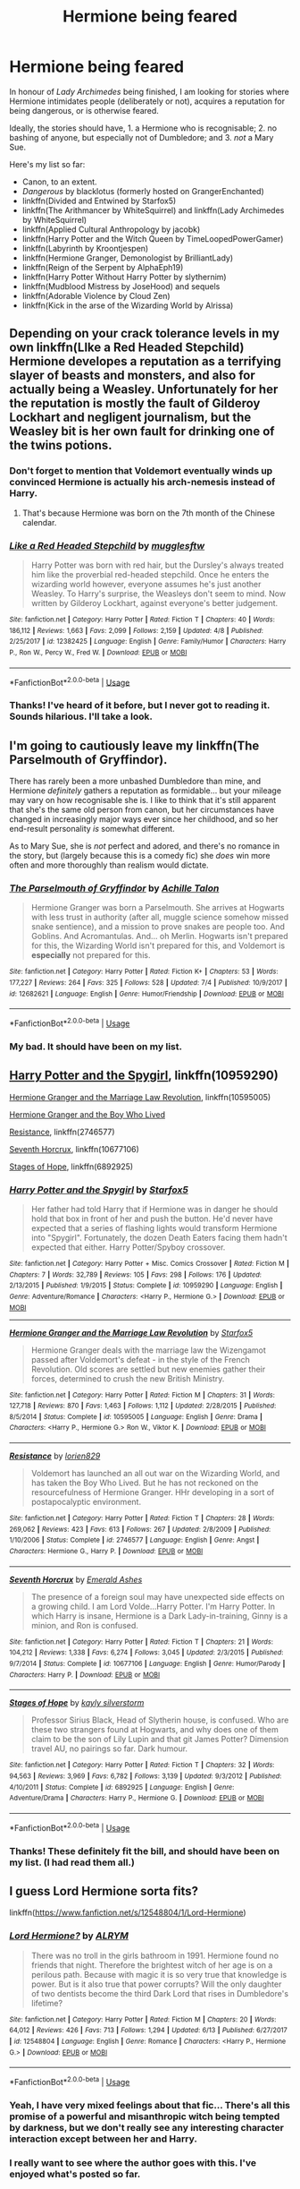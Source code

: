 #+TITLE: Hermione being feared

* Hermione being feared
:PROPERTIES:
:Author: turbinicarpus
:Score: 35
:DateUnix: 1531174772.0
:DateShort: 2018-Jul-10
:FlairText: Request
:END:
In honour of /Lady Archimedes/ being finished, I am looking for stories where Hermione intimidates people (deliberately or not), acquires a reputation for being dangerous, or is otherwise feared.

Ideally, the stories should have, 1. a Hermione who is recognisable; 2. no bashing of anyone, but especially not of Dumbledore; and 3. /not/ a Mary Sue.

Here's my list so far:

- Canon, to an extent.
- /Dangerous/ by blacklotus (formerly hosted on GrangerEnchanted)
- linkffn(Divided and Entwined by Starfox5)
- linkffn(The Arithmancer by WhiteSquirrel) and linkffn(Lady Archimedes by WhiteSquirrel)
- linkffn(Applied Cultural Anthropology by jacobk)
- linkffn(Harry Potter and the Witch Queen by TimeLoopedPowerGamer)
- linkffn(Labyrinth by Kroontjespen)
- linkffn(Hermione Granger, Demonologist by BrilliantLady)
- linkffn(Reign of the Serpent by AlphaEph19)
- linkffn(Harry Potter Without Harry Potter by slythernim)
- linkffn(Mudblood Mistress by JoseHood) and sequels
- linkffn(Adorable Violence by Cloud Zen)
- linkffn(Kick in the arse of the Wizarding World by Alrissa)


** Depending on your crack tolerance levels in my own linkffn(LIke a Red Headed Stepchild) Hermione developes a reputation as a terrifying slayer of beasts and monsters, and also for actually being a Weasley. Unfortunately for her the reputation is mostly the fault of Gilderoy Lockhart and negligent journalism, but the Weasley bit is her own fault for drinking one of the twins potions.
:PROPERTIES:
:Author: Full-Paragon
:Score: 17
:DateUnix: 1531175768.0
:DateShort: 2018-Jul-10
:END:

*** Don't forget to mention that Voldemort eventually winds up convinced Hermione is actually his arch-nemesis instead of Harry.
:PROPERTIES:
:Author: CryptidGrimnoir
:Score: 10
:DateUnix: 1531176904.0
:DateShort: 2018-Jul-10
:END:

**** That's because Hermione was born on the 7th month of the Chinese calendar.
:PROPERTIES:
:Author: Full-Paragon
:Score: 10
:DateUnix: 1531177366.0
:DateShort: 2018-Jul-10
:END:


*** [[https://www.fanfiction.net/s/12382425/1/][*/Like a Red Headed Stepchild/*]] by [[https://www.fanfiction.net/u/4497458/mugglesftw][/mugglesftw/]]

#+begin_quote
  Harry Potter was born with red hair, but the Dursley's always treated him like the proverbial red-headed stepchild. Once he enters the wizarding world however, everyone assumes he's just another Weasley. To Harry's surprise, the Weasleys don't seem to mind. Now written by Gilderoy Lockhart, against everyone's better judgement.
#+end_quote

^{/Site/:} ^{fanfiction.net} ^{*|*} ^{/Category/:} ^{Harry} ^{Potter} ^{*|*} ^{/Rated/:} ^{Fiction} ^{T} ^{*|*} ^{/Chapters/:} ^{40} ^{*|*} ^{/Words/:} ^{186,112} ^{*|*} ^{/Reviews/:} ^{1,663} ^{*|*} ^{/Favs/:} ^{2,099} ^{*|*} ^{/Follows/:} ^{2,159} ^{*|*} ^{/Updated/:} ^{4/8} ^{*|*} ^{/Published/:} ^{2/25/2017} ^{*|*} ^{/id/:} ^{12382425} ^{*|*} ^{/Language/:} ^{English} ^{*|*} ^{/Genre/:} ^{Family/Humor} ^{*|*} ^{/Characters/:} ^{Harry} ^{P.,} ^{Ron} ^{W.,} ^{Percy} ^{W.,} ^{Fred} ^{W.} ^{*|*} ^{/Download/:} ^{[[http://www.ff2ebook.com/old/ffn-bot/index.php?id=12382425&source=ff&filetype=epub][EPUB]]} ^{or} ^{[[http://www.ff2ebook.com/old/ffn-bot/index.php?id=12382425&source=ff&filetype=mobi][MOBI]]}

--------------

*FanfictionBot*^{2.0.0-beta} | [[https://github.com/tusing/reddit-ffn-bot/wiki/Usage][Usage]]
:PROPERTIES:
:Author: FanfictionBot
:Score: 1
:DateUnix: 1531175783.0
:DateShort: 2018-Jul-10
:END:


*** Thanks! I've heard of it before, but I never got to reading it. Sounds hilarious. I'll take a look.
:PROPERTIES:
:Author: turbinicarpus
:Score: 1
:DateUnix: 1531426430.0
:DateShort: 2018-Jul-13
:END:


** I'm going to cautiously leave my linkffn(The Parselmouth of Gryffindor).

There has rarely been a more unbashed Dumbledore than mine, and Hermione /definitely/ gathers a reputation as formidable... but your mileage may vary on how recognisable she is. I like to think that it's still apparent that she's the same old person from canon, but her circumstances have changed in increasingly major ways ever since her childhood, and so her end-result personality /is/ somewhat different.

As to Mary Sue, she is /not/ perfect and adored, and there's no romance in the story, but (largely because this is a comedy fic) she /does/ win more often and more thoroughly than realism would dictate.
:PROPERTIES:
:Author: Achille-Talon
:Score: 18
:DateUnix: 1531175463.0
:DateShort: 2018-Jul-10
:END:

*** [[https://www.fanfiction.net/s/12682621/1/][*/The Parselmouth of Gryffindor/*]] by [[https://www.fanfiction.net/u/7922987/Achille-Talon][/Achille Talon/]]

#+begin_quote
  Hermione Granger was born a Parselmouth. She arrives at Hogwarts with less trust in authority (after all, muggle science somehow missed snake sentience), and a mission to prove snakes are people too. And Goblins. And Acromantulas. And... oh Merlin. Hogwarts isn't prepared for this, the Wizarding World isn't prepared for this, and Voldemort is *especially* not prepared for this.
#+end_quote

^{/Site/:} ^{fanfiction.net} ^{*|*} ^{/Category/:} ^{Harry} ^{Potter} ^{*|*} ^{/Rated/:} ^{Fiction} ^{K+} ^{*|*} ^{/Chapters/:} ^{53} ^{*|*} ^{/Words/:} ^{177,227} ^{*|*} ^{/Reviews/:} ^{264} ^{*|*} ^{/Favs/:} ^{325} ^{*|*} ^{/Follows/:} ^{528} ^{*|*} ^{/Updated/:} ^{7/4} ^{*|*} ^{/Published/:} ^{10/9/2017} ^{*|*} ^{/id/:} ^{12682621} ^{*|*} ^{/Language/:} ^{English} ^{*|*} ^{/Genre/:} ^{Humor/Friendship} ^{*|*} ^{/Download/:} ^{[[http://www.ff2ebook.com/old/ffn-bot/index.php?id=12682621&source=ff&filetype=epub][EPUB]]} ^{or} ^{[[http://www.ff2ebook.com/old/ffn-bot/index.php?id=12682621&source=ff&filetype=mobi][MOBI]]}

--------------

*FanfictionBot*^{2.0.0-beta} | [[https://github.com/tusing/reddit-ffn-bot/wiki/Usage][Usage]]
:PROPERTIES:
:Author: FanfictionBot
:Score: 3
:DateUnix: 1531175470.0
:DateShort: 2018-Jul-10
:END:


*** My bad. It should have been on my list.
:PROPERTIES:
:Author: turbinicarpus
:Score: 3
:DateUnix: 1531426495.0
:DateShort: 2018-Jul-13
:END:


** [[https://www.fanfiction.net/s/10959290/1/Harry-Potter-and-the-Spygirl][Harry Potter and the Spygirl]], linkffn(10959290)

[[https://www.fanfiction.net/s/10595005/1/Hermione-Granger-and-the-Marriage-Law-Revolution][Hermione Granger and the Marriage Law Revolution]], linkffn(10595005)

[[https://www.tthfanfic.org/Story-30822][Hermione Granger and the Boy Who Lived]]

[[https://www.fanfiction.net/s/2746577/1/Resistance][Resistance]], linkffn(2746577)

[[https://www.fanfiction.net/s/10677106/1/Seventh-Horcrux][Seventh Horcrux]], linkffn(10677106)

[[https://www.fanfiction.net/s/6892925/1/Stages-of-Hope][Stages of Hope]], linkffn(6892925)
:PROPERTIES:
:Author: InquisitorCOC
:Score: 7
:DateUnix: 1531176311.0
:DateShort: 2018-Jul-10
:END:

*** [[https://www.fanfiction.net/s/10959290/1/][*/Harry Potter and the Spygirl/*]] by [[https://www.fanfiction.net/u/2548648/Starfox5][/Starfox5/]]

#+begin_quote
  Her father had told Harry that if Hermione was in danger he should hold that box in front of her and push the button. He'd never have expected that a series of flashing lights would transform Hermione into "Spygirl". Fortunately, the dozen Death Eaters facing them hadn't expected that either. Harry Potter/Spyboy crossover.
#+end_quote

^{/Site/:} ^{fanfiction.net} ^{*|*} ^{/Category/:} ^{Harry} ^{Potter} ^{+} ^{Misc.} ^{Comics} ^{Crossover} ^{*|*} ^{/Rated/:} ^{Fiction} ^{M} ^{*|*} ^{/Chapters/:} ^{7} ^{*|*} ^{/Words/:} ^{32,789} ^{*|*} ^{/Reviews/:} ^{105} ^{*|*} ^{/Favs/:} ^{298} ^{*|*} ^{/Follows/:} ^{176} ^{*|*} ^{/Updated/:} ^{2/13/2015} ^{*|*} ^{/Published/:} ^{1/9/2015} ^{*|*} ^{/Status/:} ^{Complete} ^{*|*} ^{/id/:} ^{10959290} ^{*|*} ^{/Language/:} ^{English} ^{*|*} ^{/Genre/:} ^{Adventure/Romance} ^{*|*} ^{/Characters/:} ^{<Harry} ^{P.,} ^{Hermione} ^{G.>} ^{*|*} ^{/Download/:} ^{[[http://www.ff2ebook.com/old/ffn-bot/index.php?id=10959290&source=ff&filetype=epub][EPUB]]} ^{or} ^{[[http://www.ff2ebook.com/old/ffn-bot/index.php?id=10959290&source=ff&filetype=mobi][MOBI]]}

--------------

[[https://www.fanfiction.net/s/10595005/1/][*/Hermione Granger and the Marriage Law Revolution/*]] by [[https://www.fanfiction.net/u/2548648/Starfox5][/Starfox5/]]

#+begin_quote
  Hermione Granger deals with the marriage law the Wizengamot passed after Voldemort's defeat - in the style of the French Revolution. Old scores are settled but new enemies gather their forces, determined to crush the new British Ministry.
#+end_quote

^{/Site/:} ^{fanfiction.net} ^{*|*} ^{/Category/:} ^{Harry} ^{Potter} ^{*|*} ^{/Rated/:} ^{Fiction} ^{M} ^{*|*} ^{/Chapters/:} ^{31} ^{*|*} ^{/Words/:} ^{127,718} ^{*|*} ^{/Reviews/:} ^{870} ^{*|*} ^{/Favs/:} ^{1,463} ^{*|*} ^{/Follows/:} ^{1,112} ^{*|*} ^{/Updated/:} ^{2/28/2015} ^{*|*} ^{/Published/:} ^{8/5/2014} ^{*|*} ^{/Status/:} ^{Complete} ^{*|*} ^{/id/:} ^{10595005} ^{*|*} ^{/Language/:} ^{English} ^{*|*} ^{/Genre/:} ^{Drama} ^{*|*} ^{/Characters/:} ^{<Harry} ^{P.,} ^{Hermione} ^{G.>} ^{Ron} ^{W.,} ^{Viktor} ^{K.} ^{*|*} ^{/Download/:} ^{[[http://www.ff2ebook.com/old/ffn-bot/index.php?id=10595005&source=ff&filetype=epub][EPUB]]} ^{or} ^{[[http://www.ff2ebook.com/old/ffn-bot/index.php?id=10595005&source=ff&filetype=mobi][MOBI]]}

--------------

[[https://www.fanfiction.net/s/2746577/1/][*/Resistance/*]] by [[https://www.fanfiction.net/u/636397/lorien829][/lorien829/]]

#+begin_quote
  Voldemort has launched an all out war on the Wizarding World, and has taken the Boy Who Lived. But he has not reckoned on the resourcefulness of Hermione Granger. HHr developing in a sort of postapocalyptic environment.
#+end_quote

^{/Site/:} ^{fanfiction.net} ^{*|*} ^{/Category/:} ^{Harry} ^{Potter} ^{*|*} ^{/Rated/:} ^{Fiction} ^{T} ^{*|*} ^{/Chapters/:} ^{28} ^{*|*} ^{/Words/:} ^{269,062} ^{*|*} ^{/Reviews/:} ^{423} ^{*|*} ^{/Favs/:} ^{613} ^{*|*} ^{/Follows/:} ^{267} ^{*|*} ^{/Updated/:} ^{2/8/2009} ^{*|*} ^{/Published/:} ^{1/10/2006} ^{*|*} ^{/Status/:} ^{Complete} ^{*|*} ^{/id/:} ^{2746577} ^{*|*} ^{/Language/:} ^{English} ^{*|*} ^{/Genre/:} ^{Angst} ^{*|*} ^{/Characters/:} ^{Hermione} ^{G.,} ^{Harry} ^{P.} ^{*|*} ^{/Download/:} ^{[[http://www.ff2ebook.com/old/ffn-bot/index.php?id=2746577&source=ff&filetype=epub][EPUB]]} ^{or} ^{[[http://www.ff2ebook.com/old/ffn-bot/index.php?id=2746577&source=ff&filetype=mobi][MOBI]]}

--------------

[[https://www.fanfiction.net/s/10677106/1/][*/Seventh Horcrux/*]] by [[https://www.fanfiction.net/u/4112736/Emerald-Ashes][/Emerald Ashes/]]

#+begin_quote
  The presence of a foreign soul may have unexpected side effects on a growing child. I am Lord Volde...Harry Potter. I'm Harry Potter. In which Harry is insane, Hermione is a Dark Lady-in-training, Ginny is a minion, and Ron is confused.
#+end_quote

^{/Site/:} ^{fanfiction.net} ^{*|*} ^{/Category/:} ^{Harry} ^{Potter} ^{*|*} ^{/Rated/:} ^{Fiction} ^{T} ^{*|*} ^{/Chapters/:} ^{21} ^{*|*} ^{/Words/:} ^{104,212} ^{*|*} ^{/Reviews/:} ^{1,338} ^{*|*} ^{/Favs/:} ^{6,274} ^{*|*} ^{/Follows/:} ^{3,045} ^{*|*} ^{/Updated/:} ^{2/3/2015} ^{*|*} ^{/Published/:} ^{9/7/2014} ^{*|*} ^{/Status/:} ^{Complete} ^{*|*} ^{/id/:} ^{10677106} ^{*|*} ^{/Language/:} ^{English} ^{*|*} ^{/Genre/:} ^{Humor/Parody} ^{*|*} ^{/Characters/:} ^{Harry} ^{P.} ^{*|*} ^{/Download/:} ^{[[http://www.ff2ebook.com/old/ffn-bot/index.php?id=10677106&source=ff&filetype=epub][EPUB]]} ^{or} ^{[[http://www.ff2ebook.com/old/ffn-bot/index.php?id=10677106&source=ff&filetype=mobi][MOBI]]}

--------------

[[https://www.fanfiction.net/s/6892925/1/][*/Stages of Hope/*]] by [[https://www.fanfiction.net/u/291348/kayly-silverstorm][/kayly silverstorm/]]

#+begin_quote
  Professor Sirius Black, Head of Slytherin house, is confused. Who are these two strangers found at Hogwarts, and why does one of them claim to be the son of Lily Lupin and that git James Potter? Dimension travel AU, no pairings so far. Dark humour.
#+end_quote

^{/Site/:} ^{fanfiction.net} ^{*|*} ^{/Category/:} ^{Harry} ^{Potter} ^{*|*} ^{/Rated/:} ^{Fiction} ^{T} ^{*|*} ^{/Chapters/:} ^{32} ^{*|*} ^{/Words/:} ^{94,563} ^{*|*} ^{/Reviews/:} ^{3,969} ^{*|*} ^{/Favs/:} ^{6,782} ^{*|*} ^{/Follows/:} ^{3,139} ^{*|*} ^{/Updated/:} ^{9/3/2012} ^{*|*} ^{/Published/:} ^{4/10/2011} ^{*|*} ^{/Status/:} ^{Complete} ^{*|*} ^{/id/:} ^{6892925} ^{*|*} ^{/Language/:} ^{English} ^{*|*} ^{/Genre/:} ^{Adventure/Drama} ^{*|*} ^{/Characters/:} ^{Harry} ^{P.,} ^{Hermione} ^{G.} ^{*|*} ^{/Download/:} ^{[[http://www.ff2ebook.com/old/ffn-bot/index.php?id=6892925&source=ff&filetype=epub][EPUB]]} ^{or} ^{[[http://www.ff2ebook.com/old/ffn-bot/index.php?id=6892925&source=ff&filetype=mobi][MOBI]]}

--------------

*FanfictionBot*^{2.0.0-beta} | [[https://github.com/tusing/reddit-ffn-bot/wiki/Usage][Usage]]
:PROPERTIES:
:Author: FanfictionBot
:Score: 1
:DateUnix: 1531176327.0
:DateShort: 2018-Jul-10
:END:


*** Thanks! These definitely fit the bill, and should have been on my list. (I had read them all.)
:PROPERTIES:
:Author: turbinicarpus
:Score: 1
:DateUnix: 1531426584.0
:DateShort: 2018-Jul-13
:END:


** I guess Lord Hermione sorta fits?

linkffn([[https://www.fanfiction.net/s/12548804/1/Lord-Hermione]])
:PROPERTIES:
:Author: Deathcrow
:Score: 6
:DateUnix: 1531177536.0
:DateShort: 2018-Jul-10
:END:

*** [[https://www.fanfiction.net/s/12548804/1/][*/Lord Hermione?/*]] by [[https://www.fanfiction.net/u/8427977/ALRYM][/ALRYM/]]

#+begin_quote
  There was no troll in the girls bathroom in 1991. Hermione found no friends that night. Therefore the brightest witch of her age is on a perilous path. Because with magic it is so very true that knowledge is power. But is it also true that power corrupts? Will the only daughter of two dentists become the third Dark Lord that rises in Dumbledore's lifetime?
#+end_quote

^{/Site/:} ^{fanfiction.net} ^{*|*} ^{/Category/:} ^{Harry} ^{Potter} ^{*|*} ^{/Rated/:} ^{Fiction} ^{M} ^{*|*} ^{/Chapters/:} ^{20} ^{*|*} ^{/Words/:} ^{64,012} ^{*|*} ^{/Reviews/:} ^{426} ^{*|*} ^{/Favs/:} ^{713} ^{*|*} ^{/Follows/:} ^{1,294} ^{*|*} ^{/Updated/:} ^{6/13} ^{*|*} ^{/Published/:} ^{6/27/2017} ^{*|*} ^{/id/:} ^{12548804} ^{*|*} ^{/Language/:} ^{English} ^{*|*} ^{/Genre/:} ^{Romance} ^{*|*} ^{/Characters/:} ^{<Harry} ^{P.,} ^{Hermione} ^{G.>} ^{*|*} ^{/Download/:} ^{[[http://www.ff2ebook.com/old/ffn-bot/index.php?id=12548804&source=ff&filetype=epub][EPUB]]} ^{or} ^{[[http://www.ff2ebook.com/old/ffn-bot/index.php?id=12548804&source=ff&filetype=mobi][MOBI]]}

--------------

*FanfictionBot*^{2.0.0-beta} | [[https://github.com/tusing/reddit-ffn-bot/wiki/Usage][Usage]]
:PROPERTIES:
:Author: FanfictionBot
:Score: 1
:DateUnix: 1531177545.0
:DateShort: 2018-Jul-10
:END:


*** Yeah, I have very mixed feelings about that fic... There's all this promise of a powerful and misanthropic witch being tempted by darkness, but we don't really see any interesting character interaction except between her and Harry.
:PROPERTIES:
:Author: turbinicarpus
:Score: 1
:DateUnix: 1531426687.0
:DateShort: 2018-Jul-13
:END:


*** I really want to see where the author goes with this. I've enjoyed what's posted so far.
:PROPERTIES:
:Author: Lansydyr
:Score: 1
:DateUnix: 1531451469.0
:DateShort: 2018-Jul-13
:END:


** Hallows and Pathos linkffn(Hallows and Pathos), though the power of the Hallows is stretched a bit here.
:PROPERTIES:
:Author: XeshTrill
:Score: 3
:DateUnix: 1531175959.0
:DateShort: 2018-Jul-10
:END:

*** [[https://www.fanfiction.net/s/4889913/1/][*/Hallows and Pathos/*]] by [[https://www.fanfiction.net/u/1446455/Perspicacity][/Perspicacity/]]

#+begin_quote
  A mistake by a dying man drives Hermione to obsession as she seeks to unlock the secrets of the Deathly Hallows. Harry, wanting only peace, tries to rid himself of the taint of death. Two friends clash in a tragic struggle for identity and destiny.
#+end_quote

^{/Site/:} ^{fanfiction.net} ^{*|*} ^{/Category/:} ^{Harry} ^{Potter} ^{*|*} ^{/Rated/:} ^{Fiction} ^{M} ^{*|*} ^{/Chapters/:} ^{3} ^{*|*} ^{/Words/:} ^{16,930} ^{*|*} ^{/Reviews/:} ^{113} ^{*|*} ^{/Favs/:} ^{480} ^{*|*} ^{/Follows/:} ^{131} ^{*|*} ^{/Published/:} ^{2/27/2009} ^{*|*} ^{/Status/:} ^{Complete} ^{*|*} ^{/id/:} ^{4889913} ^{*|*} ^{/Language/:} ^{English} ^{*|*} ^{/Genre/:} ^{Horror/Suspense} ^{*|*} ^{/Characters/:} ^{Harry} ^{P.,} ^{Hermione} ^{G.,} ^{Ginny} ^{W.} ^{*|*} ^{/Download/:} ^{[[http://www.ff2ebook.com/old/ffn-bot/index.php?id=4889913&source=ff&filetype=epub][EPUB]]} ^{or} ^{[[http://www.ff2ebook.com/old/ffn-bot/index.php?id=4889913&source=ff&filetype=mobi][MOBI]]}

--------------

*FanfictionBot*^{2.0.0-beta} | [[https://github.com/tusing/reddit-ffn-bot/wiki/Usage][Usage]]
:PROPERTIES:
:Author: FanfictionBot
:Score: 1
:DateUnix: 1531176011.0
:DateShort: 2018-Jul-10
:END:

**** I never thought of it as a Feared!Hermione fic, but it fits, doesn't it...
:PROPERTIES:
:Author: turbinicarpus
:Score: 1
:DateUnix: 1531426725.0
:DateShort: 2018-Jul-13
:END:


** In addition to those already mentioned, here are several more:

- linkffn(Who's Afraid of the Dentists' Daughter? by TardisIsTheOnlyWayToTravel) is too tiny and incomplete, but still qualifies;
- in linkffn(The Morrigan by adriata) Draco is terrified of Hermione for a good reason (this is not this fic endorsement);
- linkffn(Without Her Letter by Colubrina).
:PROPERTIES:
:Author: AhoraMuchachoLiberta
:Score: 3
:DateUnix: 1531253542.0
:DateShort: 2018-Jul-11
:END:

*** Thanks! Indeed, /Who's Afraid of the Dentists' Daughter?/ was too short to make it on my initial list. I'll take a look at the others.
:PROPERTIES:
:Author: turbinicarpus
:Score: 2
:DateUnix: 1531426956.0
:DateShort: 2018-Jul-13
:END:

**** I just read it thanks to this thread and I'm sad that they only managed two chapters and it hasn't been touched for 7 years. It has/had potential.
:PROPERTIES:
:Author: Lansydyr
:Score: 1
:DateUnix: 1531517986.0
:DateShort: 2018-Jul-14
:END:


*** [[https://www.fanfiction.net/s/5769888/1/][*/Who's Afraid of the Dentists' Daughter?/*]] by [[https://www.fanfiction.net/u/546902/TardisIsTheOnlyWayToTravel][/TardisIsTheOnlyWayToTravel/]]

#+begin_quote
  Muggleborn Hermione Granger is sorted into Slytherin, but after a nasty prank goes wrong and gives her red eyes, her classmates become convinced that she's the Dark Lord's heir.
#+end_quote

^{/Site/:} ^{fanfiction.net} ^{*|*} ^{/Category/:} ^{Harry} ^{Potter} ^{*|*} ^{/Rated/:} ^{Fiction} ^{T} ^{*|*} ^{/Chapters/:} ^{2} ^{*|*} ^{/Words/:} ^{8,620} ^{*|*} ^{/Reviews/:} ^{615} ^{*|*} ^{/Favs/:} ^{1,888} ^{*|*} ^{/Follows/:} ^{2,251} ^{*|*} ^{/Updated/:} ^{2/15/2011} ^{*|*} ^{/Published/:} ^{2/22/2010} ^{*|*} ^{/id/:} ^{5769888} ^{*|*} ^{/Language/:} ^{English} ^{*|*} ^{/Genre/:} ^{Humor} ^{*|*} ^{/Characters/:} ^{Hermione} ^{G.} ^{*|*} ^{/Download/:} ^{[[http://www.ff2ebook.com/old/ffn-bot/index.php?id=5769888&source=ff&filetype=epub][EPUB]]} ^{or} ^{[[http://www.ff2ebook.com/old/ffn-bot/index.php?id=5769888&source=ff&filetype=mobi][MOBI]]}

--------------

[[https://www.fanfiction.net/s/12490363/1/][*/The Morrigan/*]] by [[https://www.fanfiction.net/u/5105789/adriata][/adriata/]]

#+begin_quote
  Hermione Granger is a little more ruthless, a little more bloodthirsty, and knows a lot less about the wizarding world and her place in it than she could ever guess. Halfblood!Hermione, Grey/dark!Hermione
#+end_quote

^{/Site/:} ^{fanfiction.net} ^{*|*} ^{/Category/:} ^{Harry} ^{Potter} ^{*|*} ^{/Rated/:} ^{Fiction} ^{M} ^{*|*} ^{/Chapters/:} ^{22} ^{*|*} ^{/Words/:} ^{85,082} ^{*|*} ^{/Reviews/:} ^{471} ^{*|*} ^{/Favs/:} ^{438} ^{*|*} ^{/Follows/:} ^{731} ^{*|*} ^{/Updated/:} ^{6/11} ^{*|*} ^{/Published/:} ^{5/15/2017} ^{*|*} ^{/id/:} ^{12490363} ^{*|*} ^{/Language/:} ^{English} ^{*|*} ^{/Genre/:} ^{Horror/Adventure} ^{*|*} ^{/Characters/:} ^{Hermione} ^{G.} ^{*|*} ^{/Download/:} ^{[[http://www.ff2ebook.com/old/ffn-bot/index.php?id=12490363&source=ff&filetype=epub][EPUB]]} ^{or} ^{[[http://www.ff2ebook.com/old/ffn-bot/index.php?id=12490363&source=ff&filetype=mobi][MOBI]]}

--------------

[[https://www.fanfiction.net/s/11698239/1/][*/Without Her Letter/*]] by [[https://www.fanfiction.net/u/4314892/Colubrina][/Colubrina/]]

#+begin_quote
  A decision is made to protect Muggle-borns from the continual war by not inviting them to Hogwarts. This was, perhaps, not a wise choice. Hermione Granger was certainly not amused. Dramione. AU. COMPLETE.
#+end_quote

^{/Site/:} ^{fanfiction.net} ^{*|*} ^{/Category/:} ^{Harry} ^{Potter} ^{*|*} ^{/Rated/:} ^{Fiction} ^{T} ^{*|*} ^{/Chapters/:} ^{3} ^{*|*} ^{/Words/:} ^{8,881} ^{*|*} ^{/Reviews/:} ^{650} ^{*|*} ^{/Favs/:} ^{1,575} ^{*|*} ^{/Follows/:} ^{671} ^{*|*} ^{/Updated/:} ^{1/3/2016} ^{*|*} ^{/Published/:} ^{12/28/2015} ^{*|*} ^{/Status/:} ^{Complete} ^{*|*} ^{/id/:} ^{11698239} ^{*|*} ^{/Language/:} ^{English} ^{*|*} ^{/Genre/:} ^{Romance} ^{*|*} ^{/Characters/:} ^{<Hermione} ^{G.,} ^{Draco} ^{M.>} ^{<Narcissa} ^{M.,} ^{Lucius} ^{M.>} ^{*|*} ^{/Download/:} ^{[[http://www.ff2ebook.com/old/ffn-bot/index.php?id=11698239&source=ff&filetype=epub][EPUB]]} ^{or} ^{[[http://www.ff2ebook.com/old/ffn-bot/index.php?id=11698239&source=ff&filetype=mobi][MOBI]]}

--------------

*FanfictionBot*^{2.0.0-beta} | [[https://github.com/tusing/reddit-ffn-bot/wiki/Usage][Usage]]
:PROPERTIES:
:Author: FanfictionBot
:Score: 1
:DateUnix: 1531253572.0
:DateShort: 2018-Jul-11
:END:


** linkffn(The Red-Headed Stepchild) has that. Hermione also gains the nickname dragonslayer, i think
:PROPERTIES:
:Author: natus92
:Score: 3
:DateUnix: 1531175721.0
:DateShort: 2018-Jul-10
:END:

*** [[https://www.fanfiction.net/s/12382425/1/][*/Like a Red Headed Stepchild/*]] by [[https://www.fanfiction.net/u/4497458/mugglesftw][/mugglesftw/]]

#+begin_quote
  Harry Potter was born with red hair, but the Dursley's always treated him like the proverbial red-headed stepchild. Once he enters the wizarding world however, everyone assumes he's just another Weasley. To Harry's surprise, the Weasleys don't seem to mind. Now written by Gilderoy Lockhart, against everyone's better judgement.
#+end_quote

^{/Site/:} ^{fanfiction.net} ^{*|*} ^{/Category/:} ^{Harry} ^{Potter} ^{*|*} ^{/Rated/:} ^{Fiction} ^{T} ^{*|*} ^{/Chapters/:} ^{40} ^{*|*} ^{/Words/:} ^{186,112} ^{*|*} ^{/Reviews/:} ^{1,663} ^{*|*} ^{/Favs/:} ^{2,099} ^{*|*} ^{/Follows/:} ^{2,159} ^{*|*} ^{/Updated/:} ^{4/8} ^{*|*} ^{/Published/:} ^{2/25/2017} ^{*|*} ^{/id/:} ^{12382425} ^{*|*} ^{/Language/:} ^{English} ^{*|*} ^{/Genre/:} ^{Family/Humor} ^{*|*} ^{/Characters/:} ^{Harry} ^{P.,} ^{Ron} ^{W.,} ^{Percy} ^{W.,} ^{Fred} ^{W.} ^{*|*} ^{/Download/:} ^{[[http://www.ff2ebook.com/old/ffn-bot/index.php?id=12382425&source=ff&filetype=epub][EPUB]]} ^{or} ^{[[http://www.ff2ebook.com/old/ffn-bot/index.php?id=12382425&source=ff&filetype=mobi][MOBI]]}

--------------

*FanfictionBot*^{2.0.0-beta} | [[https://github.com/tusing/reddit-ffn-bot/wiki/Usage][Usage]]
:PROPERTIES:
:Author: FanfictionBot
:Score: 1
:DateUnix: 1531175736.0
:DateShort: 2018-Jul-10
:END:


*** Girl-Who-Hunts-Monsters and Dragon Rider as well as The Scariest Weasley. Also: Triwizard Champion.
:PROPERTIES:
:Author: Full-Paragon
:Score: 1
:DateUnix: 1531177575.0
:DateShort: 2018-Jul-10
:END:

**** Links?
:PROPERTIES:
:Author: lacrosse17
:Score: 1
:DateUnix: 1536943426.0
:DateShort: 2018-Sep-14
:END:

***** Literally all over this page.
:PROPERTIES:
:Author: Full-Paragon
:Score: 1
:DateUnix: 1536947412.0
:DateShort: 2018-Sep-14
:END:


** [[https://www.fanfiction.net/s/11910994/1/][*/Divided and Entwined/*]] by [[https://www.fanfiction.net/u/2548648/Starfox5][/Starfox5/]]

#+begin_quote
  AU. Fudge doesn't try to ignore Voldemort's return at the end of the 4th Year. Instead, influenced by Malfoy, he tries to appease the Dark Lord. Many think that the rights of the muggleborns are a small price to pay to avoid a bloody war. Hermione Granger and the other muggleborns disagree. Vehemently.
#+end_quote

^{/Site/:} ^{fanfiction.net} ^{*|*} ^{/Category/:} ^{Harry} ^{Potter} ^{*|*} ^{/Rated/:} ^{Fiction} ^{M} ^{*|*} ^{/Chapters/:} ^{67} ^{*|*} ^{/Words/:} ^{643,288} ^{*|*} ^{/Reviews/:} ^{1,752} ^{*|*} ^{/Favs/:} ^{1,168} ^{*|*} ^{/Follows/:} ^{1,283} ^{*|*} ^{/Updated/:} ^{7/29/2017} ^{*|*} ^{/Published/:} ^{4/23/2016} ^{*|*} ^{/Status/:} ^{Complete} ^{*|*} ^{/id/:} ^{11910994} ^{*|*} ^{/Language/:} ^{English} ^{*|*} ^{/Genre/:} ^{Adventure} ^{*|*} ^{/Characters/:} ^{<Ron} ^{W.,} ^{Hermione} ^{G.>} ^{Harry} ^{P.,} ^{Albus} ^{D.} ^{*|*} ^{/Download/:} ^{[[http://www.ff2ebook.com/old/ffn-bot/index.php?id=11910994&source=ff&filetype=epub][EPUB]]} ^{or} ^{[[http://www.ff2ebook.com/old/ffn-bot/index.php?id=11910994&source=ff&filetype=mobi][MOBI]]}

--------------

[[https://www.fanfiction.net/s/10070079/1/][*/The Arithmancer/*]] by [[https://www.fanfiction.net/u/5339762/White-Squirrel][/White Squirrel/]]

#+begin_quote
  Hermione grows up as a maths whiz instead of a bookworm and tests into Arithmancy in her first year. With the help of her friends and Professor Vector, she puts her superhuman spellcrafting skills to good use in the fight against Voldemort. Years 1-4. Sequel posted.
#+end_quote

^{/Site/:} ^{fanfiction.net} ^{*|*} ^{/Category/:} ^{Harry} ^{Potter} ^{*|*} ^{/Rated/:} ^{Fiction} ^{T} ^{*|*} ^{/Chapters/:} ^{84} ^{*|*} ^{/Words/:} ^{529,133} ^{*|*} ^{/Reviews/:} ^{4,226} ^{*|*} ^{/Favs/:} ^{4,554} ^{*|*} ^{/Follows/:} ^{3,485} ^{*|*} ^{/Updated/:} ^{8/22/2015} ^{*|*} ^{/Published/:} ^{1/31/2014} ^{*|*} ^{/Status/:} ^{Complete} ^{*|*} ^{/id/:} ^{10070079} ^{*|*} ^{/Language/:} ^{English} ^{*|*} ^{/Characters/:} ^{Harry} ^{P.,} ^{Ron} ^{W.,} ^{Hermione} ^{G.,} ^{S.} ^{Vector} ^{*|*} ^{/Download/:} ^{[[http://www.ff2ebook.com/old/ffn-bot/index.php?id=10070079&source=ff&filetype=epub][EPUB]]} ^{or} ^{[[http://www.ff2ebook.com/old/ffn-bot/index.php?id=10070079&source=ff&filetype=mobi][MOBI]]}

--------------

[[https://www.fanfiction.net/s/11463030/1/][*/Lady Archimedes/*]] by [[https://www.fanfiction.net/u/5339762/White-Squirrel][/White Squirrel/]]

#+begin_quote
  Sequel to The Arithmancer. Years 5-7. Armed with a N.E.W.T. in Arithmancy after Voldemort's return, Hermione takes spellcrafting to new heights and must push the bounds of magic itself to help Harry defeat his enemy once and for all.
#+end_quote

^{/Site/:} ^{fanfiction.net} ^{*|*} ^{/Category/:} ^{Harry} ^{Potter} ^{*|*} ^{/Rated/:} ^{Fiction} ^{T} ^{*|*} ^{/Chapters/:} ^{82} ^{*|*} ^{/Words/:} ^{597,375} ^{*|*} ^{/Reviews/:} ^{5,224} ^{*|*} ^{/Favs/:} ^{3,537} ^{*|*} ^{/Follows/:} ^{4,724} ^{*|*} ^{/Updated/:} ^{7/7} ^{*|*} ^{/Published/:} ^{8/22/2015} ^{*|*} ^{/Status/:} ^{Complete} ^{*|*} ^{/id/:} ^{11463030} ^{*|*} ^{/Language/:} ^{English} ^{*|*} ^{/Characters/:} ^{Harry} ^{P.,} ^{Hermione} ^{G.,} ^{George} ^{W.,} ^{Ginny} ^{W.} ^{*|*} ^{/Download/:} ^{[[http://www.ff2ebook.com/old/ffn-bot/index.php?id=11463030&source=ff&filetype=epub][EPUB]]} ^{or} ^{[[http://www.ff2ebook.com/old/ffn-bot/index.php?id=11463030&source=ff&filetype=mobi][MOBI]]}

--------------

[[https://www.fanfiction.net/s/9238861/1/][*/Applied Cultural Anthropology, or/*]] by [[https://www.fanfiction.net/u/2675402/jacobk][/jacobk/]]

#+begin_quote
  ... How I Learned to Stop Worrying and Love the Cruciatus. Albus Dumbledore always worried about the parallels between Harry Potter and Tom Riddle. But let's be honest, Harry never really had the drive to be the next dark lord. Of course, things may have turned out quite differently if one of the other muggle-raised Gryffindors wound up in Slytherin instead.
#+end_quote

^{/Site/:} ^{fanfiction.net} ^{*|*} ^{/Category/:} ^{Harry} ^{Potter} ^{*|*} ^{/Rated/:} ^{Fiction} ^{T} ^{*|*} ^{/Chapters/:} ^{19} ^{*|*} ^{/Words/:} ^{168,240} ^{*|*} ^{/Reviews/:} ^{3,194} ^{*|*} ^{/Favs/:} ^{5,494} ^{*|*} ^{/Follows/:} ^{6,990} ^{*|*} ^{/Updated/:} ^{8/31/2017} ^{*|*} ^{/Published/:} ^{4/26/2013} ^{*|*} ^{/id/:} ^{9238861} ^{*|*} ^{/Language/:} ^{English} ^{*|*} ^{/Genre/:} ^{Adventure} ^{*|*} ^{/Characters/:} ^{Hermione} ^{G.,} ^{Severus} ^{S.} ^{*|*} ^{/Download/:} ^{[[http://www.ff2ebook.com/old/ffn-bot/index.php?id=9238861&source=ff&filetype=epub][EPUB]]} ^{or} ^{[[http://www.ff2ebook.com/old/ffn-bot/index.php?id=9238861&source=ff&filetype=mobi][MOBI]]}

--------------

[[https://www.fanfiction.net/s/8823447/1/][*/Harry Potter and the Witch Queen/*]] by [[https://www.fanfiction.net/u/4223774/TimeLoopedPowerGamer][/TimeLoopedPowerGamer/]]

#+begin_quote
  After a long war, Voldemort still remains undefeated and Hermione Granger has fallen to Darkness. But despite having gained great power in exchange for a bargain with the hidden Fae, she is still unable to kill the immortal Dark Lord. As a last resort, she sends Harry back in time twenty years to when he was eleven, using a dark ritual with a terrible sacrifice. Canon compliant AU.
#+end_quote

^{/Site/:} ^{fanfiction.net} ^{*|*} ^{/Category/:} ^{Harry} ^{Potter} ^{*|*} ^{/Rated/:} ^{Fiction} ^{M} ^{*|*} ^{/Chapters/:} ^{13} ^{*|*} ^{/Words/:} ^{150,495} ^{*|*} ^{/Reviews/:} ^{474} ^{*|*} ^{/Favs/:} ^{1,063} ^{*|*} ^{/Follows/:} ^{1,476} ^{*|*} ^{/Updated/:} ^{9/19/2014} ^{*|*} ^{/Published/:} ^{12/23/2012} ^{*|*} ^{/id/:} ^{8823447} ^{*|*} ^{/Language/:} ^{English} ^{*|*} ^{/Genre/:} ^{Adventure/Romance} ^{*|*} ^{/Characters/:} ^{<Harry} ^{P.,} ^{Hermione} ^{G.>} ^{Luna} ^{L.} ^{*|*} ^{/Download/:} ^{[[http://www.ff2ebook.com/old/ffn-bot/index.php?id=8823447&source=ff&filetype=epub][EPUB]]} ^{or} ^{[[http://www.ff2ebook.com/old/ffn-bot/index.php?id=8823447&source=ff&filetype=mobi][MOBI]]}

--------------

[[https://www.fanfiction.net/s/8375078/1/][*/Labyrinth/*]] by [[https://www.fanfiction.net/u/4079794/Kroontjespen][/Kroontjespen/]]

#+begin_quote
  The mind of a prodigy is a scary thing. Hermione Granger's however is downright terrifying. AU. Slytherin!Hermione, Slytherin!Harry
#+end_quote

^{/Site/:} ^{fanfiction.net} ^{*|*} ^{/Category/:} ^{Harry} ^{Potter} ^{*|*} ^{/Rated/:} ^{Fiction} ^{T} ^{*|*} ^{/Chapters/:} ^{8} ^{*|*} ^{/Words/:} ^{20,640} ^{*|*} ^{/Reviews/:} ^{306} ^{*|*} ^{/Favs/:} ^{1,035} ^{*|*} ^{/Follows/:} ^{1,442} ^{*|*} ^{/Updated/:} ^{2/26/2013} ^{*|*} ^{/Published/:} ^{7/30/2012} ^{*|*} ^{/id/:} ^{8375078} ^{*|*} ^{/Language/:} ^{English} ^{*|*} ^{/Characters/:} ^{Hermione} ^{G.,} ^{Harry} ^{P.} ^{*|*} ^{/Download/:} ^{[[http://www.ff2ebook.com/old/ffn-bot/index.php?id=8375078&source=ff&filetype=epub][EPUB]]} ^{or} ^{[[http://www.ff2ebook.com/old/ffn-bot/index.php?id=8375078&source=ff&filetype=mobi][MOBI]]}

--------------

[[https://www.fanfiction.net/s/12614436/1/][*/Hermione Granger, Demonologist/*]] by [[https://www.fanfiction.net/u/6872861/BrilliantLady][/BrilliantLady/]]

#+begin_quote
  Hermione was eight when she summoned her first demon. She was lonely. He asked what she wanted, and she said a friend to have tea parties with. It confused him a lot. But that wasn't going to stop him from striking a promising deal with the young witch. Dark!Hermione, Slytherin!Hermione, occult theme. Complete.
#+end_quote

^{/Site/:} ^{fanfiction.net} ^{*|*} ^{/Category/:} ^{Harry} ^{Potter} ^{*|*} ^{/Rated/:} ^{Fiction} ^{T} ^{*|*} ^{/Chapters/:} ^{11} ^{*|*} ^{/Words/:} ^{50,955} ^{*|*} ^{/Reviews/:} ^{907} ^{*|*} ^{/Favs/:} ^{2,251} ^{*|*} ^{/Follows/:} ^{1,657} ^{*|*} ^{/Updated/:} ^{10/19/2017} ^{*|*} ^{/Published/:} ^{8/14/2017} ^{*|*} ^{/Status/:} ^{Complete} ^{*|*} ^{/id/:} ^{12614436} ^{*|*} ^{/Language/:} ^{English} ^{*|*} ^{/Genre/:} ^{Fantasy/Supernatural} ^{*|*} ^{/Characters/:} ^{Hermione} ^{G.,} ^{Theodore} ^{N.} ^{*|*} ^{/Download/:} ^{[[http://www.ff2ebook.com/old/ffn-bot/index.php?id=12614436&source=ff&filetype=epub][EPUB]]} ^{or} ^{[[http://www.ff2ebook.com/old/ffn-bot/index.php?id=12614436&source=ff&filetype=mobi][MOBI]]}

--------------

*FanfictionBot*^{2.0.0-beta} | [[https://github.com/tusing/reddit-ffn-bot/wiki/Usage][Usage]]
:PROPERTIES:
:Author: FanfictionBot
:Score: 2
:DateUnix: 1531174897.0
:DateShort: 2018-Jul-10
:END:


** [[https://www.fanfiction.net/s/9783012/1/][*/Reign of the Serpent/*]] by [[https://www.fanfiction.net/u/2933548/AlphaEph19][/AlphaEph19/]]

#+begin_quote
  AU. Salazar Slytherin once left Hogwarts in disgrace, vowing to return. He kept his word. A thousand years later he rules Wizarding Britain according to the principles of blood purity, with no end to his reign in sight. The spirit of rebellion kindles slowly, until the green-eyed scion of a broken House and a Muggleborn genius with an axe to grind unite to set the world ablaze.
#+end_quote

^{/Site/:} ^{fanfiction.net} ^{*|*} ^{/Category/:} ^{Harry} ^{Potter} ^{*|*} ^{/Rated/:} ^{Fiction} ^{T} ^{*|*} ^{/Chapters/:} ^{22} ^{*|*} ^{/Words/:} ^{217,358} ^{*|*} ^{/Reviews/:} ^{622} ^{*|*} ^{/Favs/:} ^{1,185} ^{*|*} ^{/Follows/:} ^{1,661} ^{*|*} ^{/Updated/:} ^{6/6} ^{*|*} ^{/Published/:} ^{10/21/2013} ^{*|*} ^{/id/:} ^{9783012} ^{*|*} ^{/Language/:} ^{English} ^{*|*} ^{/Genre/:} ^{Fantasy/Adventure} ^{*|*} ^{/Characters/:} ^{Harry} ^{P.,} ^{Hermione} ^{G.} ^{*|*} ^{/Download/:} ^{[[http://www.ff2ebook.com/old/ffn-bot/index.php?id=9783012&source=ff&filetype=epub][EPUB]]} ^{or} ^{[[http://www.ff2ebook.com/old/ffn-bot/index.php?id=9783012&source=ff&filetype=mobi][MOBI]]}

--------------

[[https://www.fanfiction.net/s/7781192/1/][*/Harry Potter Without Harry Potter/*]] by [[https://www.fanfiction.net/u/3664623/slythernim][/slythernim/]]

#+begin_quote
  Suppose Tom Riddle never bothers to show mercy, and Harry Potter dies with his parents? What would that mean for the world, to have no Boy-Who-Lived to save them? ("A couple of stubborn kids" just doesn't have the same ring to it.)
#+end_quote

^{/Site/:} ^{fanfiction.net} ^{*|*} ^{/Category/:} ^{Harry} ^{Potter} ^{*|*} ^{/Rated/:} ^{Fiction} ^{M} ^{*|*} ^{/Chapters/:} ^{56} ^{*|*} ^{/Words/:} ^{116,645} ^{*|*} ^{/Reviews/:} ^{545} ^{*|*} ^{/Favs/:} ^{536} ^{*|*} ^{/Follows/:} ^{710} ^{*|*} ^{/Updated/:} ^{3/22} ^{*|*} ^{/Published/:} ^{1/27/2012} ^{*|*} ^{/id/:} ^{7781192} ^{*|*} ^{/Language/:} ^{English} ^{*|*} ^{/Genre/:} ^{Adventure} ^{*|*} ^{/Characters/:} ^{Neville} ^{L.,} ^{Ron} ^{W.} ^{*|*} ^{/Download/:} ^{[[http://www.ff2ebook.com/old/ffn-bot/index.php?id=7781192&source=ff&filetype=epub][EPUB]]} ^{or} ^{[[http://www.ff2ebook.com/old/ffn-bot/index.php?id=7781192&source=ff&filetype=mobi][MOBI]]}

--------------

[[https://www.fanfiction.net/s/11694317/1/][*/Mudblood Mistress I & II/*]] by [[https://www.fanfiction.net/u/7147643/JoseHood][/JoseHood/]]

#+begin_quote
  Hermione Granger always wanted to make something of herself. When she discovers that she is a witch, she decides to take the wizarding world by storm. She is sorted into a house despised by all... a house that despises her. The first years of Hogwarts are not easy. A Muggle-born Slytherin tries to make her way in the world and learns it is not so easy to storm a castle. AU. grey!Hr
#+end_quote

^{/Site/:} ^{fanfiction.net} ^{*|*} ^{/Category/:} ^{Harry} ^{Potter} ^{*|*} ^{/Rated/:} ^{Fiction} ^{T} ^{*|*} ^{/Chapters/:} ^{23} ^{*|*} ^{/Words/:} ^{60,080} ^{*|*} ^{/Reviews/:} ^{233} ^{*|*} ^{/Favs/:} ^{455} ^{*|*} ^{/Follows/:} ^{358} ^{*|*} ^{/Updated/:} ^{4/8/2016} ^{*|*} ^{/Published/:} ^{12/27/2015} ^{*|*} ^{/Status/:} ^{Complete} ^{*|*} ^{/id/:} ^{11694317} ^{*|*} ^{/Language/:} ^{English} ^{*|*} ^{/Genre/:} ^{Adventure/Drama} ^{*|*} ^{/Characters/:} ^{Hermione} ^{G.,} ^{Draco} ^{M.,} ^{Severus} ^{S.} ^{*|*} ^{/Download/:} ^{[[http://www.ff2ebook.com/old/ffn-bot/index.php?id=11694317&source=ff&filetype=epub][EPUB]]} ^{or} ^{[[http://www.ff2ebook.com/old/ffn-bot/index.php?id=11694317&source=ff&filetype=mobi][MOBI]]}

--------------

[[https://www.fanfiction.net/s/11388837/1/][*/Adorable Violence/*]] by [[https://www.fanfiction.net/u/894440/Cloud-Zen][/Cloud Zen/]]

#+begin_quote
  Hermione loves her books. Hermione loves her Harry. Get between Hermione and either at your own peril. Series of connected one-shots.
#+end_quote

^{/Site/:} ^{fanfiction.net} ^{*|*} ^{/Category/:} ^{Harry} ^{Potter} ^{*|*} ^{/Rated/:} ^{Fiction} ^{T} ^{*|*} ^{/Chapters/:} ^{31} ^{*|*} ^{/Words/:} ^{41,182} ^{*|*} ^{/Reviews/:} ^{1,170} ^{*|*} ^{/Favs/:} ^{2,473} ^{*|*} ^{/Follows/:} ^{2,200} ^{*|*} ^{/Updated/:} ^{8/18/2015} ^{*|*} ^{/Published/:} ^{7/18/2015} ^{*|*} ^{/id/:} ^{11388837} ^{*|*} ^{/Language/:} ^{English} ^{*|*} ^{/Genre/:} ^{Humor} ^{*|*} ^{/Characters/:} ^{Harry} ^{P.,} ^{Hermione} ^{G.} ^{*|*} ^{/Download/:} ^{[[http://www.ff2ebook.com/old/ffn-bot/index.php?id=11388837&source=ff&filetype=epub][EPUB]]} ^{or} ^{[[http://www.ff2ebook.com/old/ffn-bot/index.php?id=11388837&source=ff&filetype=mobi][MOBI]]}

--------------

[[https://www.fanfiction.net/s/5724097/1/][*/Kick in the arse of the Wizarding World/*]] by [[https://www.fanfiction.net/u/685370/Alrissa][/Alrissa/]]

#+begin_quote
  Hermione life suddenly changes, courtesy of an experiment conducted by herself from an alternate, future universe. You'd think messages from the future would have more then vague hints and a headache. Or was that from fighting the troll. CH1-3 Beta-ed.
#+end_quote

^{/Site/:} ^{fanfiction.net} ^{*|*} ^{/Category/:} ^{Harry} ^{Potter} ^{*|*} ^{/Rated/:} ^{Fiction} ^{T} ^{*|*} ^{/Chapters/:} ^{16} ^{*|*} ^{/Words/:} ^{62,575} ^{*|*} ^{/Reviews/:} ^{403} ^{*|*} ^{/Favs/:} ^{868} ^{*|*} ^{/Follows/:} ^{718} ^{*|*} ^{/Updated/:} ^{6/23/2011} ^{*|*} ^{/Published/:} ^{2/6/2010} ^{*|*} ^{/id/:} ^{5724097} ^{*|*} ^{/Language/:} ^{English} ^{*|*} ^{/Genre/:} ^{Adventure/Sci-Fi} ^{*|*} ^{/Characters/:} ^{Hermione} ^{G.} ^{*|*} ^{/Download/:} ^{[[http://www.ff2ebook.com/old/ffn-bot/index.php?id=5724097&source=ff&filetype=epub][EPUB]]} ^{or} ^{[[http://www.ff2ebook.com/old/ffn-bot/index.php?id=5724097&source=ff&filetype=mobi][MOBI]]}

--------------

*FanfictionBot*^{2.0.0-beta} | [[https://github.com/tusing/reddit-ffn-bot/wiki/Usage][Usage]]
:PROPERTIES:
:Author: FanfictionBot
:Score: 2
:DateUnix: 1531174908.0
:DateShort: 2018-Jul-10
:END:


** Let me cautiously throw in Lady of the Lake by Colubrina linkffn(10654712).

Dark Hermione, might be considered bashing of Harry and Ron, but I don't think so. Probably my favorite dark any main character fic I've read. I literally for chills reading it at points.
:PROPERTIES:
:Author: Lansydyr
:Score: 4
:DateUnix: 1531194280.0
:DateShort: 2018-Jul-10
:END:

*** Thanks; yes, I tried to read it, but the author has some really bad Gryffindor-bash/Slytheirn-worship habits, unfortunately, and this fic was no exception, so I had dropped it. Perhaps I should give it another shot?
:PROPERTIES:
:Author: turbinicarpus
:Score: 5
:DateUnix: 1531426863.0
:DateShort: 2018-Jul-13
:END:

**** My personal opinion, I'm not usually a big fan of G-bash/S-worship, but a well-written story is still a well-written story. I've recently read a few more of Colubrina's fics, and the way she writes (I'm assuming "she" and profusely apologize if I'm wrong) dark and/or evil characters is really excellently done.

In Things in Common (linkffn(12473874)), the utter terror a certain character has at meeting the recently reborn Voldemort gave me chills. And the way she portrays Riddle and Granger interacting in The Green Girl (linkffn(11027125)) was a treat.

Like I've said, I'm not a big fan of Slytherin love fests (unless it's Haphne, my guilty pleasure within my guilty pleasure of fanfic reading), but Colubrina does an excellent job of making me root for the bad guys.

Honestly, in Lady of the Lake, which I decided to re-read after finding the link to recommend to you, I loved every bit of it once again. I really like Zabini's explanation of why he fears/hates muggles and muggle-born. Luna is characterized excellently here, as both a little crazy and totally loyal to her friend/s.
:PROPERTIES:
:Author: Lansydyr
:Score: 1
:DateUnix: 1531451389.0
:DateShort: 2018-Jul-13
:END:

***** u/turbinicarpus:
#+begin_quote
  And the way she portrays Riddle and Granger interacting in The Green Girl was a treat.
#+end_quote

That struck me as one of the more blatantly Sue-ish elements of the fic. The fic seems to have this tendency of having people---hardened, selfish, suspicious, "Slytherin" people---just out and out give her things and trust her, without any reason to do so or asking for anything in return. Case in point, Draco, Nott, [[/s][Neville]], and others have to pass difficult tests and suffer to get Dark Marks, whereas Hermione just gets a pretty amulet that prevents anyone with a Dark Mark from hurting her.

Anyway, I'll give LotL another shot.
:PROPERTIES:
:Author: turbinicarpus
:Score: 2
:DateUnix: 1531544167.0
:DateShort: 2018-Jul-14
:END:


***** [[https://www.fanfiction.net/s/12473874/1/][*/Things in Common/*]] by [[https://www.fanfiction.net/u/4314892/Colubrina][/Colubrina/]]

#+begin_quote
  Ginny's resentment at her family's poverty explodes while shopping for school supplies. Under the cover of her mother's embarrassment, Lucius Malfoy slips a diary into her cauldron and suggests she'd be welcome in his home. Throw in a sorting into Slytherin and let the dark games begin. Slytherin!Ginny, Dark!Ginny, AU.
#+end_quote

^{/Site/:} ^{fanfiction.net} ^{*|*} ^{/Category/:} ^{Harry} ^{Potter} ^{*|*} ^{/Rated/:} ^{Fiction} ^{T} ^{*|*} ^{/Chapters/:} ^{59} ^{*|*} ^{/Words/:} ^{70,215} ^{*|*} ^{/Reviews/:} ^{2,967} ^{*|*} ^{/Favs/:} ^{936} ^{*|*} ^{/Follows/:} ^{1,319} ^{*|*} ^{/Updated/:} ^{6/26} ^{*|*} ^{/Published/:} ^{5/3/2017} ^{*|*} ^{/id/:} ^{12473874} ^{*|*} ^{/Language/:} ^{English} ^{*|*} ^{/Genre/:} ^{Romance} ^{*|*} ^{/Characters/:} ^{Draco} ^{M.,} ^{Ginny} ^{W.,} ^{Tom} ^{R.} ^{Jr.} ^{*|*} ^{/Download/:} ^{[[http://www.ff2ebook.com/old/ffn-bot/index.php?id=12473874&source=ff&filetype=epub][EPUB]]} ^{or} ^{[[http://www.ff2ebook.com/old/ffn-bot/index.php?id=12473874&source=ff&filetype=mobi][MOBI]]}

--------------

[[https://www.fanfiction.net/s/11027125/1/][*/The Green Girl/*]] by [[https://www.fanfiction.net/u/4314892/Colubrina][/Colubrina/]]

#+begin_quote
  Hermione is sorted into Slytherin; how will things play out differently when the brains of the Golden Trio has different friends? AU. Darkish Dramione. COMPLETE.
#+end_quote

^{/Site/:} ^{fanfiction.net} ^{*|*} ^{/Category/:} ^{Harry} ^{Potter} ^{*|*} ^{/Rated/:} ^{Fiction} ^{T} ^{*|*} ^{/Chapters/:} ^{22} ^{*|*} ^{/Words/:} ^{150,467} ^{*|*} ^{/Reviews/:} ^{4,940} ^{*|*} ^{/Favs/:} ^{8,677} ^{*|*} ^{/Follows/:} ^{3,046} ^{*|*} ^{/Updated/:} ^{4/26/2015} ^{*|*} ^{/Published/:} ^{2/6/2015} ^{*|*} ^{/Status/:} ^{Complete} ^{*|*} ^{/id/:} ^{11027125} ^{*|*} ^{/Language/:} ^{English} ^{*|*} ^{/Genre/:} ^{Romance} ^{*|*} ^{/Characters/:} ^{<Hermione} ^{G.,} ^{Draco} ^{M.>} ^{Harry} ^{P.,} ^{Daphne} ^{G.} ^{*|*} ^{/Download/:} ^{[[http://www.ff2ebook.com/old/ffn-bot/index.php?id=11027125&source=ff&filetype=epub][EPUB]]} ^{or} ^{[[http://www.ff2ebook.com/old/ffn-bot/index.php?id=11027125&source=ff&filetype=mobi][MOBI]]}

--------------

*FanfictionBot*^{2.0.0-beta} | [[https://github.com/tusing/reddit-ffn-bot/wiki/Usage][Usage]]
:PROPERTIES:
:Author: FanfictionBot
:Score: 1
:DateUnix: 1531451409.0
:DateShort: 2018-Jul-13
:END:


*** Oh, thank you for the truly lovely recommendation.
:PROPERTIES:
:Author: Colubrina_
:Score: 7
:DateUnix: 1531222638.0
:DateShort: 2018-Jul-10
:END:


*** [[https://www.fanfiction.net/s/10654712/1/][*/Lady of the Lake/*]] by [[https://www.fanfiction.net/u/4314892/Colubrina][/Colubrina/]]

#+begin_quote
  Hermione and Draco team up after the war to overthrow the Order and take over wizarding Britain. "I don't even especially mind belonging to you most of the time," he closes his eyes and just breathes for a bit, savoring not being in pain. Finally he adds, "Just... try to take better care of your toys." Dark Dramione. COMPLETE
#+end_quote

^{/Site/:} ^{fanfiction.net} ^{*|*} ^{/Category/:} ^{Harry} ^{Potter} ^{*|*} ^{/Rated/:} ^{Fiction} ^{M} ^{*|*} ^{/Chapters/:} ^{50} ^{*|*} ^{/Words/:} ^{183,705} ^{*|*} ^{/Reviews/:} ^{4,082} ^{*|*} ^{/Favs/:} ^{4,060} ^{*|*} ^{/Follows/:} ^{2,107} ^{*|*} ^{/Updated/:} ^{6/7/2015} ^{*|*} ^{/Published/:} ^{8/29/2014} ^{*|*} ^{/Status/:} ^{Complete} ^{*|*} ^{/id/:} ^{10654712} ^{*|*} ^{/Language/:} ^{English} ^{*|*} ^{/Genre/:} ^{Drama/Romance} ^{*|*} ^{/Characters/:} ^{<Hermione} ^{G.,} ^{Draco} ^{M.>} ^{Theodore} ^{N.,} ^{Blaise} ^{Z.} ^{*|*} ^{/Download/:} ^{[[http://www.ff2ebook.com/old/ffn-bot/index.php?id=10654712&source=ff&filetype=epub][EPUB]]} ^{or} ^{[[http://www.ff2ebook.com/old/ffn-bot/index.php?id=10654712&source=ff&filetype=mobi][MOBI]]}

--------------

*FanfictionBot*^{2.0.0-beta} | [[https://github.com/tusing/reddit-ffn-bot/wiki/Usage][Usage]]
:PROPERTIES:
:Author: FanfictionBot
:Score: 1
:DateUnix: 1531194289.0
:DateShort: 2018-Jul-10
:END:


** I'm a bot, /bleep/, /bloop/. Someone has linked to this thread from another place on reddit:

- [[[/r/dramione]]] [[https://www.reddit.com/r/Dramione/comments/a7h7pl/just_want_to_crosspost_this_here_not_all_of_the/][Just want to crosspost this here. Not all of the recs are Dramione. I personally love this side of Hermione. Often her edges get softened and she's seen as forgiving Draco and all of that. I love when she's just a badass. My favorite is The Politicians Wife.]]

 /^{If you follow any of the above links, please respect the rules of reddit and don't vote in the other threads.} ^{([[/r/TotesMessenger][Info]]} ^{/} ^{[[/message/compose?to=/r/TotesMessenger][Contact]])}/
:PROPERTIES:
:Author: TotesMessenger
:Score: 1
:DateUnix: 1545180268.0
:DateShort: 2018-Dec-19
:END:
